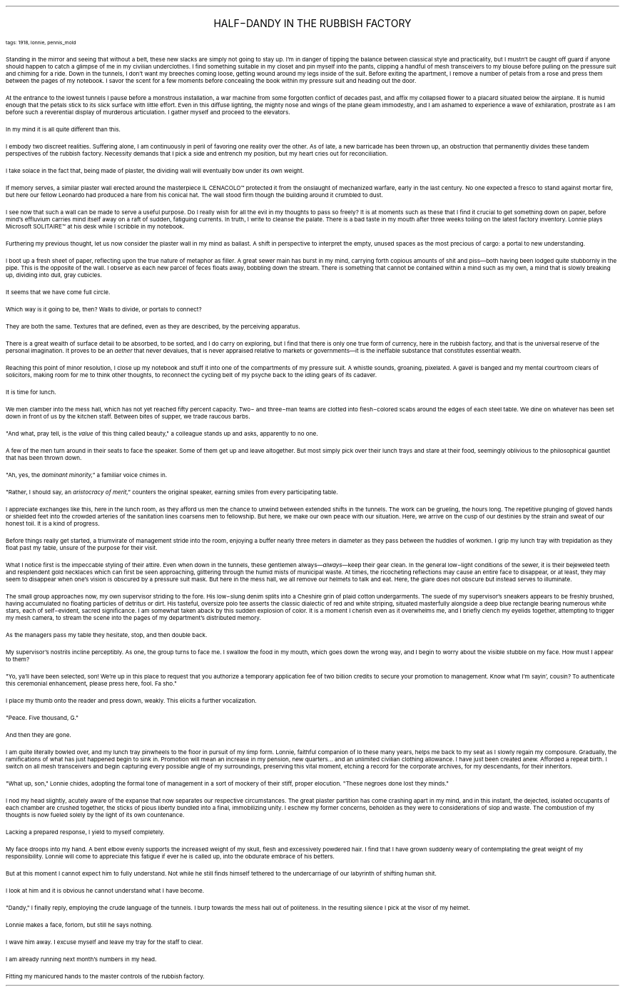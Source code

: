 .LP
.vs 16 \" increase vertical spacing for title
.ce 2
.ps 16
.CW
HALF\-DANDY IN THE
RUBBISH FACTORY
.R
.vs 12 \" resume default vertical spacing
 
.ps 8
.CW
tags: 1918, lonnie, pennis_mold
.R

.PP
.ps 10
Standing in the mirror and seeing that without a belt, these new
slacks are simply not going to stay up.  I'm in danger of tipping the
balance between classical style and practicality, but I mustn't be
caught off guard if anyone should happen to catch a glimpse of me in
my civilian underclothes.  I find something suitable in my closet and
pin myself into the pants, clipping a handful of mesh transceivers to
my blouse before pulling on the pressure suit and chiming for a ride.
Down in the tunnels, I don't want my breeches coming loose, getting
wound around my legs inside of the suit.  Before exiting the apartment,
I remove a number of petals from a rose and press them between the
pages of my notebook.  I savor the scent for a few moments before
concealing the book within my pressure suit and heading out the door.
.PP
.ps 10
At the entrance to the lowest tunnels I pause before a monstrous
installation, a war machine from some forgotten conflict of decades
past, and affix my collapsed flower to a placard situated below the
airplane.  It is humid enough that the petals stick to its slick
surface with little effort.  Even in this diffuse lighting, the mighty
nose and wings of the plane gleam immodestly, and I am ashamed to
experience a wave of exhilaration, prostrate as I am before such a
reverential display of murderous articulation.  I gather myself and
proceed to the elevators.

.PP
.ps 10
In my mind it is all quite different than this.
.PP
.ps 10
I embody two discreet realities.  Suffering alone, I am continuously
in peril of favoring one reality over the other.  As of late, a new
barricade has been thrown up, an obstruction that permanently divides
these tandem perspectives of the rubbish factory.  Necessity demands
that I pick a side and entrench my position, but my heart cries out
for reconciliation.
.PP
.ps 10
I take solace in the fact that, being made of plaster, the dividing
wall will eventually bow under its own weight.
.PP
.ps 10
If memory serves, a similar plaster wall erected around the
masterpiece
IL CENACOLO\f(CW™\fR
protected it from the onslaught of mechanized
warfare, early in the last century.  No one expected a fresco to stand
against mortar fire, but here our fellow Leonardo had produced a hare
from his conical hat.  The wall stood firm though the building around
it crumbled to dust.
.PP
.ps 10
I see now that such a wall can be made to serve a useful purpose.
Do I really wish for all the evil in my thoughts to pass so freely?  It
is at moments such as these that I find it crucial to get something
down on paper, before mind's effluvium carries mind itself away on a
raft of sudden, fatiguing currents.  In truth, I write to cleanse the
palate.  There is a bad taste in my mouth after three weeks toiling on
the latest factory inventory.  Lonnie plays Microsoft SOLITAIRE\f(CW™\fR at his
desk while I scribble in my notebook.
.PP
.ps 10
Furthering my previous thought, let us now consider the plaster
wall in my mind as ballast.  A shift in perspective to interpret the
empty, unused spaces as the most precious of cargo: a portal to new
understanding.
.PP
.ps 10
I boot up a fresh sheet of paper, reflecting upon the true nature
of metaphor as filler.  A great sewer main has burst in my mind,
carrying forth copious amounts of shit and piss\(emboth having been
lodged quite stubbornly in the pipe.  This is the opposite of the wall.
I observe as each new parcel of feces floats away, bobbling down the
stream.  There is something that cannot be contained within a mind such
as my own, a mind that is slowly breaking up, dividing into dull, gray
cubicles.
.PP
.ps 10
It seems that we have come full circle.
.PP
.ps 10
Which way is it going to be, then?  Walls to divide, or portals to
connect?
.PP
.ps 10
They are both the same.  Textures that are defined, even as they are
described, by the perceiving apparatus.
.PP
.ps 10
There is a great wealth of surface detail to be absorbed, to be
sorted, and I do carry on exploring, but I find that there is only one
true form of currency, here in the rubbish factory, and that is the
universal reserve of the personal imagination.  It proves to be an
.I
aether
.R
that never devalues, that is never appraised relative to
markets or governments\(emit is the ineffable substance that
constitutes essential wealth.
.PP
.ps 10
Reaching this point of minor resolution, I close up my notebook and
stuff it into one of the compartments of my pressure suit.  A whistle
sounds, groaning, pixelated.  A gavel is banged and my mental courtroom
clears of solicitors, making room for me to think other thoughts, to
reconnect the cycling belt of my psyche back to the idling gears of
its cadaver.
.PP
.ps 10
It is time for lunch.

.PP
.ps 10
We men clamber into the mess hall, which has not yet reached fifty
percent capacity.  Two\- and three\-man teams are clotted into
flesh\-colored scabs around the edges of each steel table.  We dine on
whatever has been set down in front of us by the kitchen staff.
Between bites of supper, we trade raucous barbs.
.PP
.ps 10
"And what, pray tell, is the
.I
value
.R
of this thing called beauty," a
colleague stands up and asks, apparently to no one.
.PP
.ps 10
A few of the men turn around in their seats to face the speaker.
Some of them get up and leave altogether.  But most simply pick over
their lunch trays and stare at their food, seemingly oblivious to the
philosophical gauntlet that has been thrown down.
.PP
.ps 10
"Ah, yes, the
.I
dominant minority,"
.R
a familiar voice chimes in.
.PP
.ps 10
"Rather, I should say, an
.I
aristocracy of merit,"
.R
counters the
original speaker, earning smiles from every participating table.
.PP
.ps 10
I appreciate exchanges like this, here in the lunch room, as they
afford us men the chance to unwind between extended shifts in the
tunnels.  The work can be grueling, the hours long.  The repetitive
plunging of gloved hands or shielded feet into the crowded arteries of
the sanitation lines coarsens men to fellowship.  But here, we make our
own peace with our situation.  Here, we arrive on the cusp of our
destinies by the strain and sweat of our honest toil.  It is a kind of
progress.

.PP
.ps 10
Before things really get started, a triumvirate of management
stride into the room, enjoying a buffer nearly three meters in
diameter as they pass between the huddles of workmen.  I grip my lunch
tray with trepidation as they float past my table, unsure of the
purpose for their visit.
.PP
.ps 10
What I notice first is the impeccable styling of their attire.  Even
when down in the tunnels, these gentlemen always\(em\fIalways\fP\(emkeep
their gear clean.  In the general low\-light conditions of the sewer,
it is their bejeweled teeth and resplendent gold necklaces which can
first be seen approaching, glittering through the humid mists of
municipal waste.  At times, the ricocheting reflections may cause an
entire face to disappear, or at least, they may seem to disappear when
one's vision is obscured by a pressure suit mask.  But here in the mess
hall, we all remove our helmets to talk and eat.  Here, the glare does
not obscure but instead serves to illuminate.
.PP
.ps 10
The small group approaches now, my own supervisor striding to the
fore.  His low\-slung denim splits into a Cheshire grin of plaid cotton
undergarments.  The suede of my supervisor's sneakers appears to be
freshly brushed, having accumulated no floating particles of detritus
or dirt.  His tasteful, oversize polo tee asserts the classic dialectic
of red and white striping, situated masterfully alongside a deep blue
rectangle bearing numerous white stars, each of self\-evident, sacred
significance.  I am somewhat taken aback by this sudden explosion of
color.  It is a moment I cherish even as it overwhelms me, and I
briefly clench my eyelids together, attempting to trigger my mesh
camera, to stream the scene into the pages of my department's
distributed memory.

.PP
.ps 10
As the managers pass my table they hesitate, stop, and then double
back.
.PP
.ps 10
My supervisor's nostrils incline perceptibly.  As one, the group
turns to face me.  I swallow the food in my mouth, which goes down the
wrong way, and I begin to worry about the visible stubble on my face.
How must I appear to them?
.PP
.ps 10
"Yo, ya'll have been selected, son!  We're up in this place to
request that you authorize a temporary application fee of two billion
credits to secure your promotion to management.  Know what I'm sayin',
cousin?  To authenticate this ceremonial enhancement, please press
here, fool.  Fa sho."
.PP
.ps 10
I place my thumb onto the reader and press down, weakly.  This
elicits a further vocalization.
.PP
.ps 10
"Peace.  Five thousand, G."
.PP
.ps 10
And then they are gone.
.PP
.ps 10
I am quite literally bowled over, and my lunch tray pinwheels to
the floor in pursuit of my limp form.  Lonnie, faithful companion of lo
these many years, helps me back to my seat as I slowly regain my
composure.  Gradually, the ramifications of what has just happened
begin to sink in.  Promotion will mean an increase in my pension, new
quarters...  and an unlimited civilian clothing allowance.  I have just
been created anew.  Afforded a repeat birth.  I switch on all mesh
transceivers and begin capturing every possible angle of my
surroundings, preserving this vital moment, etching a record for the
corporate archives, for my descendants, for their inheritors.

.PP
.ps 10
"What up, son," Lonnie chides, adopting the formal tone of
management in a sort of mockery of their stiff, proper elocution.
"These negroes done lost they minds."
.PP
.ps 10
I nod my head slightly, acutely aware of the expanse that now
separates our respective circumstances.  The great plaster partition
has come crashing apart in my mind, and in this instant, the dejected,
isolated occupants of each chamber are crushed together, the sticks of
pious liberty bundled into a final, immobilizing unity.  I eschew my
former concerns, beholden as they were to considerations of slop and
waste.  The combustion of my thoughts is now fueled solely by the light
of its own countenance.
.PP
.ps 10
Lacking a prepared response, I yield to myself completely.
.PP
.ps 10
My face droops into my hand.  A bent elbow evenly supports the
increased weight of my skull, flesh and excessively powdered hair.  I
find that I have grown suddenly weary of contemplating the great
weight of my responsibility.  Lonnie will come to appreciate this
fatigue if ever he is called up, into the obdurate embrace of his
betters.
.PP
.ps 10
But at this moment I cannot expect him to fully understand.  Not
while he still finds himself tethered to the undercarriage of our
labyrinth of shifting human shit.
.PP
.ps 10
I look at him and it is obvious he cannot understand what I have
become.
.PP
.ps 10
"Dandy," I finally reply, employing the crude language of the
tunnels.  I burp towards the mess hall out of politeness.  In the
resulting silence I pick at the visor of my helmet.
.PP
.ps 10
Lonnie makes a face, forlorn, but still he says nothing.
.PP
.ps 10
I wave him away.  I excuse myself and leave my tray for the staff to
clear.
.PP
.ps 10
I am already running next month's numbers in my head.
.PP
.ps 10
Fitting my manicured hands to the master controls of the rubbish
factory.
